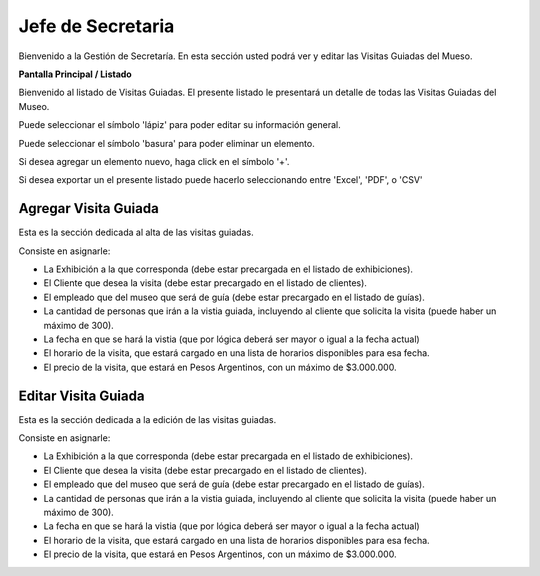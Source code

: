 Jefe de Secretaria
==================

Bienvenido a la Gestión de Secretaría. En esta sección usted podrá ver y editar las Visitas Guiadas del Mueso.

**Pantalla Principal / Listado**

Bienvenido al listado de Visitas Guiadas. 
El presente listado le presentará un detalle de todas las Visitas Guiadas del Museo.

.. image:: ../images/secretaria/ListadoVisitas
   :width: 800

Puede seleccionar el símbolo 'lápiz' para poder editar su información general.

.. image:: ../images/lapiz
   :width: 50

Puede seleccionar el símbolo 'basura' para poder eliminar un elemento.

.. image:: ../images/basura
   :width: 50

Si desea agregar un elemento nuevo, haga click en el símbolo '+'. 

.. image:: ../images/+
   :width: 50

Si desea exportar un el presente listado puede hacerlo seleccionando entre 'Excel', 'PDF', o 'CSV'

.. image:: ../images/exportar
   :width: 200

Agregar Visita Guiada
_______________________

Esta es la sección dedicada al alta de las visitas guiadas.

Consiste en asignarle:

* La  Exhibición a la que corresponda (debe estar precargada en el listado de exhibiciones).

* El Cliente que desea la visita (debe estar precargado en el listado de clientes).

* El empleado que del museo que será de guía (debe estar precargado en el listado de guías).

* La cantidad de personas que irán a la vistia guiada, incluyendo al cliente que solicita la visita (puede haber un máximo de 300).

* La fecha en que se hará la vistia (que por lógica deberá ser mayor o igual a la fecha actual)

* El horario de la visita, que estará cargado en una lista de horarios disponibles para esa fecha.

* El precio de la visita, que estará en Pesos Argentinos, con un máximo de $3.000.000.

.. image:: ../images/secretaria/AgregarVisita
   :width: 800

Editar Visita Guiada 
______________________

Esta es la sección dedicada a la edición de las visitas guiadas.

Consiste en asignarle:

* La  Exhibición a la que corresponda (debe estar precargada en el listado de exhibiciones).

* El Cliente que desea la visita (debe estar precargado en el listado de clientes).

* El empleado que del museo que será de guía (debe estar precargado en el listado de guías).

* La cantidad de personas que irán a la vistia guiada, incluyendo al cliente que solicita la visita (puede haber un máximo de 300).

* La fecha en que se hará la vistia (que por lógica deberá ser mayor o igual a la fecha actual)

* El horario de la visita, que estará cargado en una lista de horarios disponibles para esa fecha.

* El precio de la visita, que estará en Pesos Argentinos, con un máximo de $3.000.000.

.. image:: ../images/secretaria/EditarVisita
   :width: 800